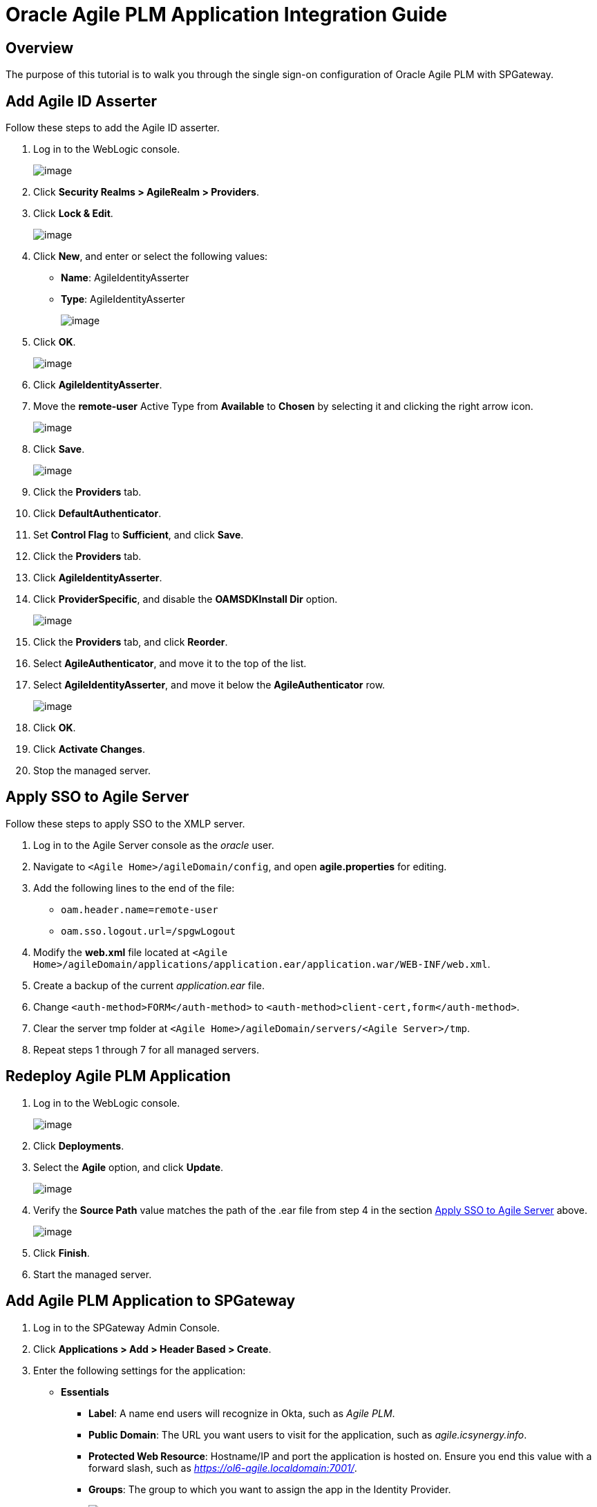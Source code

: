 = Oracle Agile PLM Application Integration Guide
:page-layout: post
:page-category: Tutorials

== Overview

The purpose of this tutorial is to walk you through the single sign-on configuration of Oracle Agile PLM with SPGateway.

== Add Agile ID Asserter

Follow these steps to add the Agile ID asserter.

.  Log in to the WebLogic console.
+
image:http://support.icsynergy.com/wp-content/uploads/2017/06/agileplm-spgw-01.png[image]
+
.  Click *Security Realms > AgileRealm > Providers*.
.  Click *Lock & Edit*.
+
image:http://support.icsynergy.com/wp-content/uploads/2017/06/agileplm-spgw-02.png[image]
+
.  Click *New*, and enter or select the following values:
*  *Name*: AgileIdentityAsserter
*  *Type*: AgileIdentityAsserter
+
image:http://support.icsynergy.com/wp-content/uploads/2017/06/agileplm-spgw-03.png[image]
+
.  Click *OK*.
+
image:http://support.icsynergy.com/wp-content/uploads/2017/06/agileplm-spgw-04.png[image]
+
.  Click *AgileIdentityAsserter*.
.  Move the *remote-user* Active Type from *Available* to *Chosen* by selecting it and clicking the right arrow icon.
+
image:http://support.icsynergy.com/wp-content/uploads/2017/06/agileplm-spgw-05.png[image]
+
.  Click *Save*.
+
image:http://support.icsynergy.com/wp-content/uploads/2017/06/agileplm-spgw-06.png[image]
+
.  Click the *Providers* tab.
.  Click *DefaultAuthenticator*.
.  Set *Control Flag* to *Sufficient*, and click *Save*.
.  Click the *Providers* tab.
.  Click *AgileIdentityAsserter*.
.  Click *ProviderSpecific*, and disable the *OAMSDKInstall Dir* option.
+
image:http://support.icsynergy.com/wp-content/uploads/2017/06/agileplm-spgw-07.png[image]
+
. Click the *Providers* tab, and click *Reorder*.
. Select *AgileAuthenticator*, and move it to the top of the list.
. Select *AgileIdentityAsserter*, and move it below the *AgileAuthenticator* row.
+
image:http://support.icsynergy.com/wp-content/uploads/2017/06/agileplm-spgw-08b.png[image]
+
. Click *OK*.
. Click *Activate Changes*.
. Stop the managed server.

== Apply SSO to Agile Server

Follow these steps to apply SSO to the XMLP server.

.  Log in to the Agile Server console as the _oracle_ user.
.  Navigate to `<Agile Home>/agileDomain/config`, and open *agile.properties* for editing.
.  Add the following lines to the end of the file:
*  `oam.header.name=remote-user`
*  `oam.sso.logout.url=/spgwLogout`
.  Modify the *web.xml* file located at `<Agile Home>/agileDomain/applications/application.ear/application.war/WEB-INF/web.xml`.
.  Create a backup of the current _application.ear_ file.
.  Change `<auth-method>FORM</auth-method>` to `<auth-method>client-cert,form</auth-method>`.
.  Clear the server tmp folder at `<Agile Home>/agileDomain/servers/<Agile Server>/tmp`.
.  Repeat steps 1 through 7 for all managed servers.

== Redeploy Agile PLM Application

.  Log in to the WebLogic console.
+
image:http://support.icsynergy.com/wp-content/uploads/2017/06/agileplm-spgw-08.png[image]
+
.  Click *Deployments*.
.  Select the *Agile* option, and click *Update*.
+
image:http://support.icsynergy.com/wp-content/uploads/2017/06/agileplm-spgw-09.png[image]
+
.  Verify the *Source Path* value matches the path of the .ear file from step 4 in the section <<apply-sso-to-agile-server, Apply SSO to Agile Server>> above.
+
image:http://support.icsynergy.com/wp-content/uploads/2017/06/agileplm-spgw-10.png[image]
+
.  Click *Finish*.
.  Start the managed server.

== Add Agile PLM Application to SPGateway

.  Log in to the SPGateway Admin Console.
.  Click *Applications > Add > Header Based > Create*.
.  Enter the following settings for the application:
*  *Essentials*
**  *Label*: A name end users will recognize in Okta, such as _Agile PLM_.
**  *Public Domain*: The URL you want users to visit for the application, such as _agile.icsynergy.info_.
**  *Protected Web Resource*: Hostname/IP and port the application is hosted on. Ensure you end this value with a forward slash, such as _https://ol6-agile.localdomain:7001/_.
**  *Groups*: The group to which you want to assign the app in the Identity Provider.
+
image:http://support.icsynergy.com/wp-content/uploads/2017/06/agileplm-spgw-11.png[image]
+
*  *Advanced*
**  *Post Login URL*: The URL to the endpoint where you want the user to land after login. In this case, we want the user to land on _/Agile_. (Example based on previous example values: _https://agile.icsynergy.info/Agile_).
+
image:http://support.icsynergy.com/wp-content/uploads/2017/06/agileplm-spgw-12.png[image]
+
*  *Behaviors*
**  Ensure the *Use SPGateway logout page* option is selected in the *Logout* menu.
+
image:http://support.icsynergy.com/wp-content/uploads/2017/06/agileplm-spgw-13.png[image]
+
.  Click *Next*, and modify the existing header to include the following information:
*  *Data Source*: IdP
*  *Type*: Header
*  *Name*: remote-user
*  *Value*: Attribute being passed from IdP for the user’s username.
+
image:http://support.icsynergy.com/wp-content/uploads/2017/06/agileplm-spgw-14.png[image]
+
.  Click *Next > Done*.
